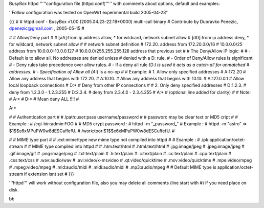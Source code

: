 BusyBox httpd '''''configuration file (httpd.conf)''''' with comments about options, default and examples:

''Follow configuration was tested on OpenWrt experimental build 2005-04-23''

{{{
#
# httpd.conf - BusyBox v1.00 (2005.04.23-22:18+0000) multi-call binary
# Contribute by Dubravko Penezic, dpenezic@gmail.com , 2005-05-15
#

#
# Allow/Deny part
#
# [aA]:from    ip address allow, * for wildcard, network subnet allow
# [dD]:from    ip address deny, * for wildcard, network subnet allow
#
# network subnet definition
#  172.20.                    address from 172.20.0.0/16
#  10.0.0.0/25                address from 10.0.0.0-10.0.0.127
#  10.0.0.0/255.255.255.128   address that previous set
# 
#  The Deny/Allow IP logic:
#
#  - Default is to allow all.  No addresses are denied unless
#         denied with a D: rule.
#  - Order of Deny/Allow rules is significant
#  - Deny rules take precedence over allow rules.
#  - If a deny all rule (D:*) is used it acts as a catch-all for unmatched
#       addresses.
#  - Specification of Allow all (A:*) is a no-op
#
# Example:
#   1. Allow only specified addresses
#     A:172.20          # Allow any address that begins with 172.20.
#     A:10.10.          # Allow any address that begins with 10.10.
#     A:127.0.0.1       # Allow local loopback connections
#     D:*               # Deny from other IP connections
#
#   2. Only deny specified addresses
#     D:1.2.3.        # deny from 1.2.3.0 - 1.2.3.255
#     D:2.3.4.        # deny from 2.3.4.0 - 2.3.4.255
#     A:*             # (optional line added for clarity)
#
# Note:
# A:*
# D:* 
# Mean dany ALL !!!!
#

A:*

#
# Authentication part
#
# /path:user:pass     username/password
#
# password may be clear text or MD5 cript
# 
# Example :
# /cgi-bin:admin:FOO
#
# MD5 crypt password : 
# httpd -m "_password_"
# Example :
# httpd -m "astro"  =>  $1$$e6xMPuPW0w8dESCuffefU.
# /work:toor:$1$$e6xMPuPW0w8dESCuffefU.
#

#
# MIME type part
#
# .ext:mime/type   new mime type not compiled into httpd
#
# Example :
# .ipk:application/octet-stream
#
# MIME type compiled into httpd
#
# .htm:text/html
# .html:text/html
# .jpg:image/jpeg
# .jpeg:image/jpeg
# .gif:image/gif
# .png:image/png
# .txt:text/plain
# .h:text/plain
# .c:text/plain
# .cc:text/plain
# .cpp:text/plain
# .css:text/css
# .wav:audio/wav
# .avi:video/x-msvideo
# .qt:video/quicktime
# .mov:video/quicktime
# .mpe:video/mpeg
# .mpeg:video/mpeg
# .mid:audio/midi
# .midi:audio/midi
# .mp3:audio/mpeg
#
# Default MIME type is application/octet-stream if extension isnt set
#
}}}

'''httpd''' will work without configuration file, also you may delete all comments (line start with #) if you need place on disk.

bb
